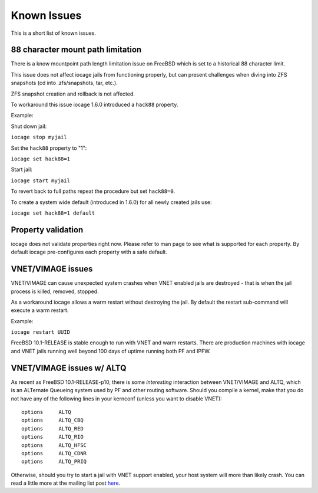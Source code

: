 Known Issues
============

This is a short list of known issues.

88 character mount path limitation
----------------------------------

There is a know mountpoint path length limitation issue on FreeBSD which is set to a historical 88 character limit.

This issue does not affect iocage jails from functioning properly, but can present challenges
when diving into ZFS snapshots (cd into .zfs/snapshots, tar, etc.).

ZFS snapshot creation and rollback is not affected.

To workaround this issue iocage 1.6.0 introduced a ``hack88`` property.

Example:

Shut down jail:

``iocage stop myjail``

Set the ``hack88`` property to "1":

``iocage set hack88=1``

Start jail:

``iocage start myjail``

To revert back to full paths repeat the procedure but set ``hack88=0``.

To create a system wide default (introduced in 1.6.0) for all newly created jails use:

``iocage set hack88=1 default``

Property validation
-------------------

iocage does not validate properties right now. Please refer to man page to see what is supported
for each property. By default iocage pre-configures each property with a safe default.

VNET/VIMAGE issues
------------------

VNET/VIMAGE can cause unexpected system crashes when VNET enabled jails are destroyed - that is when the
jail process is killed, removed, stopped.

As a workaround iocage allows a warm restart without destroying the jail.
By default the restart sub-command will execute a warm restart.

Example:

``iocage restart UUID``

FreeBSD 10.1-RELEASE is stable enough to run with VNET and warm restarts.
There are production machines with iocage and VNET jails running well beyond 100 days of uptime
running both PF and IPFW.

VNET/VIMAGE issues w/ ALTQ
--------------------------

As recent as FreeBSD 10.1-RELEASE-p10, there is some *interesting* interaction between VNET/VIMAGE and ALTQ,
which is an ALTernate Queueing system used by PF and other routing software.  Should you compile a kernel, make
that you do not have any of the following lines in your kernconf (unless you want to disable VNET):

::

  options     ALTQ
  options     ALTQ_CBQ
  options     ALTQ_RED
  options     ALTQ_RIO
  options     ALTQ_HFSC
  options     ALTQ_CDNR
  options     ALTQ_PRIQ

Otherwise, should you try to start a jail with VNET support enabled, your host system will more than likely crash.
You can read a little more at the mailing list post `here <http://lists.freebsd.org/pipermail/freebsd-jail/2014-July/002635.html>`_.
